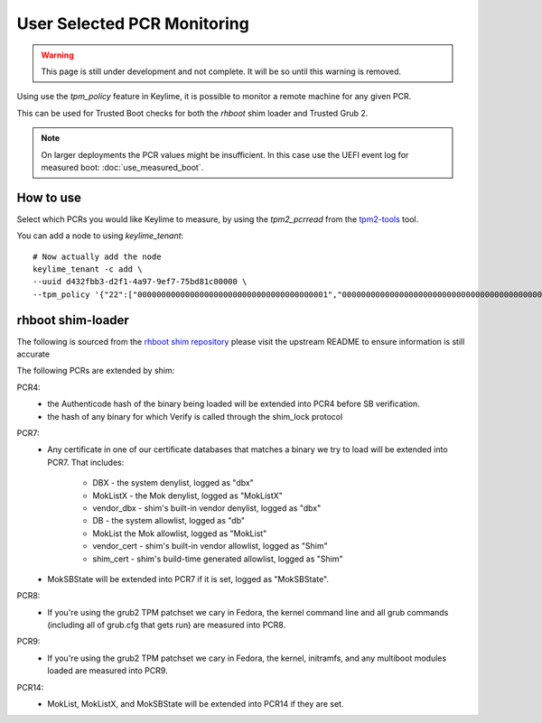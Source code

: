 User Selected PCR Monitoring
============================

.. warning::
    This page is still under development and not complete. It will be so until
    this warning is removed.

Using use the `tpm_policy` feature in Keylime, it is possible to monitor a
remote machine for any given PCR.

This can be used for Trusted Boot checks for both the `rhboot` shim loader and
Trusted Grub 2.

.. note::
    On larger deployments the PCR values might be insufficient. In this case use
    the UEFI event log for measured boot: :doc:`use_measured_boot`.

How to use
----------

Select which PCRs you would like Keylime to measure, by using the `tpm2_pcrread` from the `tpm2-tools <https://github.com/tpm2-software/tpm2-tools>`_
tool.

You can add a node to using `keylime_tenant`::

    # Now actually add the node
    keylime_tenant -c add \
    --uuid d432fbb3-d2f1-4a97-9ef7-75bd81c00000 \
    --tpm_policy '{"22":["0000000000000000000000000000000000000001","0000000000000000000000000000000000000000000000000000000000000001","000000000000000000000000000000000000000000000000000000000000000000000000000000000000000000000001","ffffffffffffffffffffffffffffffffffffffff","ffffffffffffffffffffffffffffffffffffffffffffffffffffffffffffffff","ffffffffffffffffffffffffffffffffffffffffffffffffffffffffffffffffffffffffffffffffffffffffffffffff"],"15":["0000000000000000000000000000000000000000","0000000000000000000000000000000000000000000000000000000000000000","000000000000000000000000000000000000000000000000000000000000000000000000000000000000000000000000"]}'

rhboot shim-loader
------------------

The following is sourced from the `rhboot shim repository <https://github.com/rhboot/shim/blob/master/README.tpm>`_
please visit the upstream README to ensure information is still accurate

The following PCRs are extended by shim:

PCR4:
    - the Authenticode hash of the binary being loaded will be extended into
      PCR4 before SB verification.
    - the hash of any binary for which Verify is called through the shim_lock
      protocol

PCR7:
    - Any certificate in one of our certificate databases that matches a binary
      we try to load will be extended into PCR7.  That includes:

          - DBX - the system denylist, logged as "dbx"
          - MokListX - the Mok denylist, logged as "MokListX"
          - vendor_dbx - shim's built-in vendor denylist, logged as "dbx"
          - DB - the system allowlist, logged as "db"
          - MokList the Mok allowlist, logged as "MokList"
          - vendor_cert - shim's built-in vendor allowlist, logged as "Shim"
          - shim_cert - shim's build-time generated allowlist, logged as "Shim"

    - MokSBState will be extended into PCR7 if it is set, logged as
      "MokSBState".

PCR8:
    - If you're using the grub2 TPM patchset we cary in Fedora, the kernel command
      line and all grub commands (including all of grub.cfg that gets run) are
      measured into PCR8.

PCR9:
    - If you're using the grub2 TPM patchset we cary in Fedora, the kernel,
      initramfs, and any multiboot modules loaded are measured into PCR9.

PCR14:
    - MokList, MokListX, and MokSBState will be extended into PCR14 if they are
      set.

